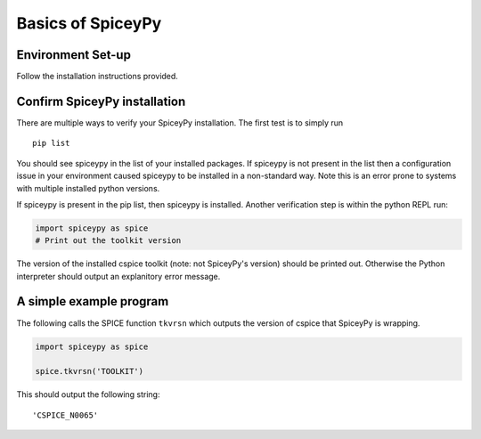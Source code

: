Basics of SpiceyPy
==================

Environment Set-up
------------------

Follow the installation instructions provided.


Confirm SpiceyPy installation
-----------------------------

There are multiple ways to verify your SpiceyPy installation. The first test
is to simply run

::

    pip list

You should see spiceypy in the list of your installed packages. If spiceypy
is not present in the list then a configuration issue in your environment
caused spiceypy to be installed in a non-standard way. Note this is an error
prone to systems with multiple installed python versions.

If spiceypy is present in the pip list, then spiceypy is installed. Another
verification step is within the python REPL run:

.. code:: python

    import spiceypy as spice
    # Print out the toolkit version


The version of the installed cspice toolkit (note: not SpiceyPy's version)
should be printed out. Otherwise the Python interpreter should output an
explanitory error message.


A simple example program
------------------------

The following calls the SPICE function ``tkvrsn`` which outputs the version
of cspice that SpiceyPy is wrapping.

.. code:: python

    import spiceypy as spice

    spice.tkvrsn('TOOLKIT')

This should output the following string:

.. parsed-literal::

    'CSPICE_N0065'
